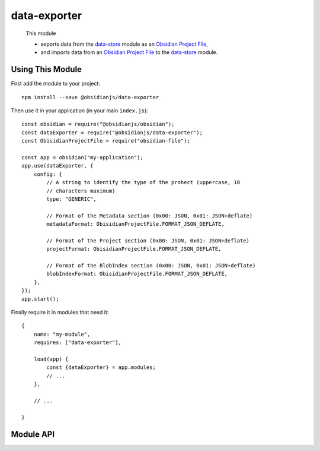 data-exporter
=============

 This module

 * exports data from the data-store_ module as an `Obsidian Project File`_,
 * and imports data from an `Obsidian Project File`_ to the data-store_ module.


Using This Module
-----------------

First add the module to your project::

    npm install --save @obsidianjs/data-exporter

Then use it in your application (in your main ``index.js``)::

   const obsidian = require("@obsidianjs/obsidian");
   const dataExporter = require("@obsidianjs/data-exporter");
   const ObisidianProjectFile = require("obsidian-file");

   const app = obsidian("my-application");
   app.use(dataExporter, {
       config: {
           // A string to identify the type of the prohect (uppercase, 10
           // characters maximum)
           type: "GENERIC",

           // Format of the Metadata section (0x00: JSON, 0x01: JSON+deflate)
           metadataFormat: ObisidianProjectFile.FORMAT_JSON_DEFLATE,

           // Format of the Project section (0x00: JSON, 0x01: JSON+deflate)
           projectFormat: ObisidianProjectFile.FORMAT_JSON_DEFLATE,

           // Format of the BlobIndex section (0x00: JSON, 0x01: JSON+deflate)
           blobIndexFormat: ObisidianProjectFile.FORMAT_JSON_DEFLATE,
       },
   });
   app.start();

Finally require it in modules that need it::

   {
       name: "my-module",
       requires: ["data-exporter"],

       load(app) {
           const {dataExporter} = app.modules;
           // ...
       },

       // ...

   }


Module API
----------

.. js:autoclass:: modules/data-exporter/src/data-exporter.DataExporter
   :members:
   :short-name:




.. _Obsidian Project File: https://github.com/wanadev/obsidian-file
.. _data-store: ../data-store/index.html
